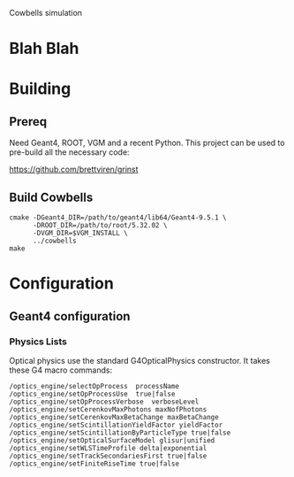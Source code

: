 Cowbells simulation

* Blah Blah

* Building

** Prereq

Need Geant4, ROOT, VGM and a recent Python.  This project can be used
to pre-build all the necessary code:

  https://github.com/brettviren/grinst

** Build Cowbells

#+begin_example
cmake -DGeant4_DIR=/path/to/geant4/lib64/Geant4-9.5.1 \
      -DROOT_DIR=/path/to/root/5.32.02 \
      -DVGM_DIR=$VGM_INSTALL \
      ../cowbells
make 
#+end_example

* Configuration 

** Geant4 configuration

*** Physics Lists

Optical physics use the standard G4OpticalPhysics constructor.  It
takes these G4 macro commands:

#+begin_example
/optics_engine/selectOpProcess  processName
/optics_engine/setOpProcessUse  true|false
/optics_engine/setOpProcessVerbose  verboseLevel
/optics_engine/setCerenkovMaxPhotons maxNofPhotons
/optics_engine/setCerenkovMaxBetaChange maxBetaChange
/optics_engine/setScintillationYieldFactor yieldFactor
/optics_engine/setScintillationByParticleType true|false
/optics_engine/setOpticalSurfaceModel glisur|unified
/optics_engine/setWLSTimeProfile delta|exponential
/optics_engine/setTrackSecondariesFirst true|false
/optics_engine/setFiniteRiseTime true|false
#+end_example
